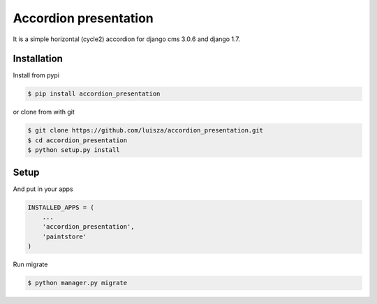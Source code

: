 Accordion presentation
======================

It is a simple horizontal (cycle2) accordion for django cms 3.0.6 and django 1.7.

Installation
-----------------------

Install from pypi 

.. code:: bash

	$ pip install accordion_presentation

or clone from with git 

.. code:: bash

	$ git clone https://github.com/luisza/accordion_presentation.git
	$ cd accordion_presentation
	$ python setup.py install

Setup
-------

And put in your apps

.. code:: python
	
    INSTALLED_APPS = (
        ...
        'accordion_presentation',
        'paintstore'
    )

Run migrate

.. code:: bash

    $ python manager.py migrate 

